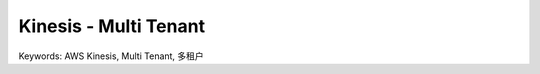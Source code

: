 .. _kinesis-multi-tenant:

Kinesis - Multi Tenant
==============================================================================
Keywords: AWS Kinesis, Multi Tenant, 多租户

.. raw:: html
    :file: ./kinesis-multi-tenant.drawio.html
